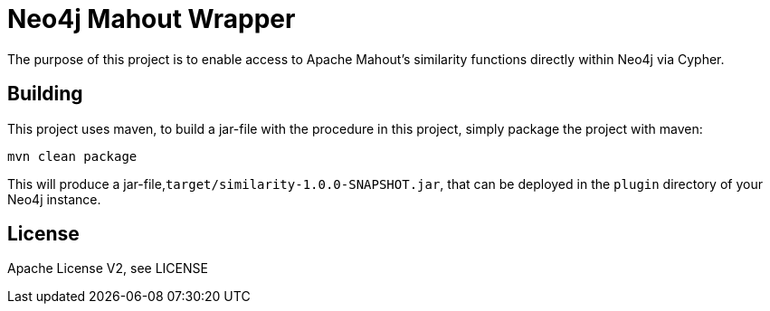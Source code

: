 = Neo4j Mahout Wrapper

The purpose of this project is to enable access to Apache Mahout's
similarity functions directly within Neo4j via Cypher.

== Building

This project uses maven, to build a jar-file with the procedure in this
project, simply package the project with maven:

    mvn clean package

This will produce a jar-file,`target/similarity-1.0.0-SNAPSHOT.jar`,
that can be deployed in the `plugin` directory of your Neo4j instance.

== License

Apache License V2, see LICENSE
